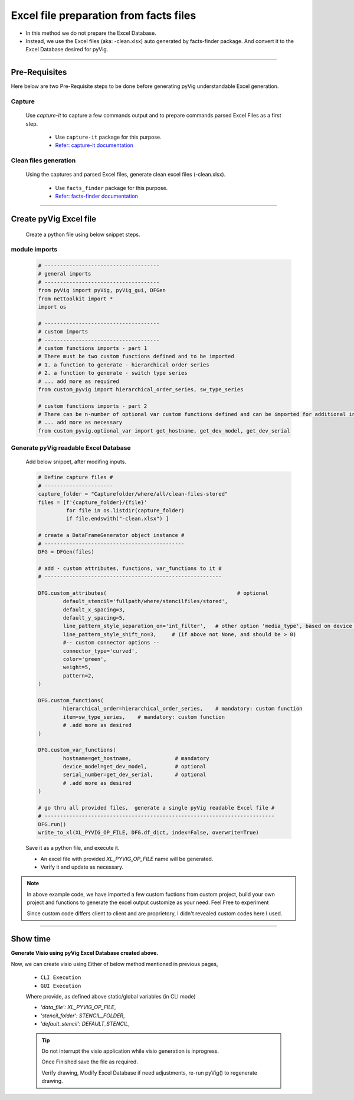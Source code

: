Excel file preparation from facts files
=====================================================================================



* In this method we do not prepare the Excel Database. 
* Instead, we use the Excel files (aka: -clean.xlsx) auto generated by facts-finder package.  And convert it to the Excel Database desired for pyVig.  


-----


Pre-Requisites
--------------



Here below are two Pre-Requisite steps to be done before generating pyVig understandable Excel generation.

Capture
^^^^^^^

	Use *capture-it* to capture a few commands output and to prepare commands parsed Excel Files as a first step. 

		* Use ``capture-it`` package for this purpose.
		* `Refer: capture-it documentation <https://capture-it.readthedocs.io>`_
	
	
Clean files generation
^^^^^^^^^^^^^^^^^^^^^^

	Using the captures and parsed Excel files, generate clean excel files (-clean.xlsx).

		* Use ``facts_finder`` package for this purpose.
		* `Refer: facts-finder documentation <https://facts-finder.readthedocs.io>`_



-----

Create pyVig Excel file
-----------------------


	Create a python file using below snippet steps.


module imports
^^^^^^^^^^^^^^

	.. code-block:: python

			# -------------------------------------
			# general imports
			# -------------------------------------
			from pyVig import pyVig, pyVig_gui, DFGen
			from nettoolkit import *
			import os

			# -------------------------------------
			# custom imports
			# -------------------------------------
			# custom functions imports - part 1
			# There must be two custom functions defined and to be imported
			# 1. a function to generate - hierarchical order series
			# 2. a function to generate - switch type series
			# ... add more as required
			from custom_pyvig import hierarchical_order_series, sw_type_series

			# custom functions imports - part 2
			# There can be n-number of optional var custom functions defined and can be imported for additional informations on device. such as 'serial', 'model'  from 'var' tab of -clean excel file.
			# ... add more as necessary
			from custom_pyvig.optional_var import get_hostname, get_dev_model, get_dev_serial


Generate pyVig readable Excel Database
^^^^^^^^^^^^^^^^^^^^^^^^^^^^^^^^^^^^^^

	Add below snippet, after modifing inputs.


	.. code-block:: python


			# Define capture files #
			# ----------------------
			capture_folder = "Capturefolder/where/all/clean-files-stored"
			files = [f'{capture_folder}/{file}' 
			         for file in os.listdir(capture_folder) 
			         if file.endswith("-clean.xlsx") ]

			# create a DataFrameGenerator object instance #
			# ---------------------------------------------
			DFG = DFGen(files)

			# add - custom attributes, functions, var_functions to it #
			# ---------------------------------------------------------

			DFG.custom_attributes(			                        # optional
				default_stencil='fullpath/where/stencilfiles/stored',
				default_x_spacing=3,
				default_y_spacing=5,
				line_pattern_style_separation_on='int_filter',   # other option 'media_type', based on device model
				line_pattern_style_shift_no=3,     # (if above not None, and should be > 0)
				#-- custom connector options --
				connector_type='curved',
				color='green',
				weight=5,
				pattern=2,
			)

			DFG.custom_functions(
				hierarchical_order=hierarchical_order_series,    # mandatory: custom function
				item=sw_type_series,    # mandatory: custom function
				# .add more as desired
			)

			DFG.custom_var_functions(
				hostname=get_hostname,              # mandatory
				device_model=get_dev_model,         # optional
				serial_number=get_dev_serial,       # optional
				# .add more as desired
			)

			# go thru all provided files,  generate a single pyVig readable Excel file #
			# --------------------------------------------------------------------------
			DFG.run()
			write_to_xl(XL_PYVIG_OP_FILE, DFG.df_dict, index=False, overwrite=True)


	Save it as a python file, and execute it.



	* An excel file with provided *XL_PYVIG_OP_FILE* name will be generated.
	* Verify it and update as necessary.

.. note::
   
   In above example code, 
   we have imported a few custom fuctions from custom project, 
   build your own project and functions to generate the excel output customize as your need.
   Feel Free to experiment

   Since custom code differs client to client and are proprietory, I didn't revealed custom codes here I used.






-----


Show time
---------

**Generate Visio using pyVig Excel Database created above.**

Now, we can create visio using Either of below method mentioned in previous pages,

	* ``CLI Execution``
	* ``GUI Execution``
	
	Where provide, as defined above static/global variables (in CLI mode)
	
    	* *'data_file': XL_PYVIG_OP_FILE*,
    	* *'stencil_folder': STENCIL_FOLDER*,
    	* *'default_stencil': DEFAULT_STENCIL*,



	.. tip::
		
		Do not interrupt the visio application while visio generation is inprogress. 

		Once Finished save the file as required.

		Verify drawing,  Modify Excel Database if need adjustments, re-run pyVig() to regenerate drawing.


